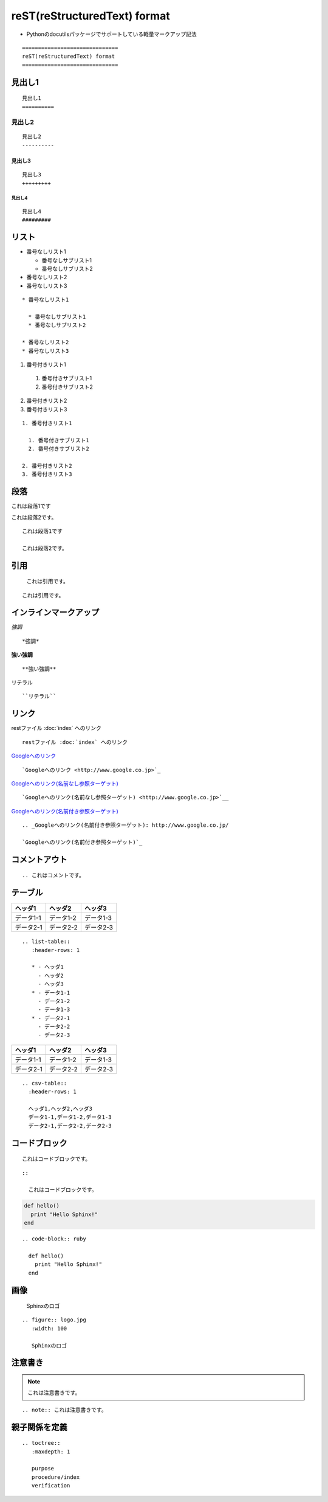 ==============================
reST(reStructuredText) format
==============================

* Pythonのdocutilsパッケージでサポートしている軽量マークアップ記法

::

  ==============================
  reST(reStructuredText) format
  ==============================


見出し1
==========

::

  見出し1
  ==========


見出し2
----------

::

  
  見出し2
  ----------


見出し3
+++++++++

::

  見出し3
  +++++++++


見出し4
#########

::

  見出し4
  #########


リスト
========


* 番号なしリスト1

  * 番号なしサブリスト1
  * 番号なしサブリスト2

* 番号なしリスト2
* 番号なしリスト3



::

  * 番号なしリスト1

    * 番号なしサブリスト1
    * 番号なしサブリスト2

  * 番号なしリスト2
  * 番号なしリスト3


1. 番号付きリスト1

  1. 番号付きサブリスト1
  2. 番号付きサブリスト2

2. 番号付きリスト2
3. 番号付きリスト3

::

  1. 番号付きリスト1

    1. 番号付きサブリスト1
    2. 番号付きサブリスト2

  2. 番号付きリスト2
  3. 番号付きリスト3


段落
======


これは段落1です

これは段落2です。

::

  これは段落1です

  これは段落2です。


引用
======


  これは引用です。


::

    これは引用です。


インラインマークアップ
========================

*強調*

::

  *強調*


**強い強調**

::

  **強い強調**


``リテラル``

::

  ``リテラル``


リンク
========

restファイル :doc:`index` へのリンク

::

  restファイル :doc:`index` へのリンク


`Googleへのリンク <http://www.google.co.jp>`_

::

  `Googleへのリンク <http://www.google.co.jp>`_


`Googleへのリンク(名前なし参照ターゲット) <http://www.google.co.jp>`__

::

  `Googleへのリンク(名前なし参照ターゲット) <http://www.google.co.jp>`__


.. _Googleへのリンク(名前付き参照ターゲット): http://www.google.co.jp/

`Googleへのリンク(名前付き参照ターゲット)`_

::

  .. _Googleへのリンク(名前付き参照ターゲット): http://www.google.co.jp/

  `Googleへのリンク(名前付き参照ターゲット)`_

コメントアウト
================

.. これはコメントです。

::

  .. これはコメントです。


テーブル
==========

.. list-table::
   :header-rows: 1

   * - ヘッダ1
     - ヘッダ2
     - ヘッダ3
   * - データ1-1
     - データ1-2
     - データ1-3
   * - データ2-1
     - データ2-2
     - データ2-3

::

  .. list-table::
     :header-rows: 1

     * - ヘッダ1
       - ヘッダ2
       - ヘッダ3
     * - データ1-1
       - データ1-2
       - データ1-3
     * - データ2-1
       - データ2-2
       - データ2-3


.. csv-table::
  :header-rows: 1

  ヘッダ1,ヘッダ2,ヘッダ3
  データ1-1,データ1-2,データ1-3
  データ2-1,データ2-2,データ2-3

:: 

  .. csv-table::
    :header-rows: 1

    ヘッダ1,ヘッダ2,ヘッダ3
    データ1-1,データ1-2,データ1-3
    データ2-1,データ2-2,データ2-3


コードブロック
================

::

  これはコードブロックです。

::

  ::

    これはコードブロックです。


.. code-block:: ruby

  def hello()
    print "Hello Sphinx!"
  end

::

  .. code-block:: ruby

    def hello()
      print "Hello Sphinx!"
    end


画像
======

.. figure:: logo.png
   :width: 100

   Sphinxのロゴ

::

  .. figure:: logo.jpg
     :width: 100
 
     Sphinxのロゴ


注意書き
==========

.. note:: これは注意書きです。

::

  .. note:: これは注意書きです。


親子関係を定義
================

::

  .. toctree::
     :maxdepth: 1

     purpose
     procedure/index
     verification
